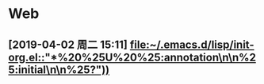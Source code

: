 * Web
** [2019-04-02 周二 15:11] [[file:~/.emacs.d/lisp/init-org.el::"*%20%25U%20%25:annotation\n\n%25:initial\n\n%25?"))]]



 
